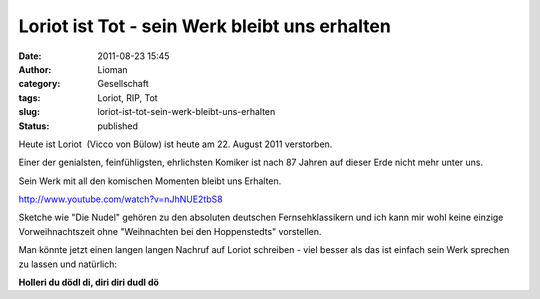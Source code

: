 Loriot ist Tot - sein Werk bleibt uns erhalten
##############################################
:date: 2011-08-23 15:45
:author: Lioman
:category: Gesellschaft
:tags: Loriot, RIP, Tot
:slug: loriot-ist-tot-sein-werk-bleibt-uns-erhalten
:status: published

Heute ist Loriot  (Vicco von Bülow) ist heute am 22. August 2011
verstorben.

Einer der genialsten, feinfühligsten, ehrlichsten Komiker ist nach 87
Jahren auf dieser Erde nicht mehr unter uns.

Sein Werk mit all den komischen Momenten bleibt uns Erhalten.

http://www.youtube.com/watch?v=nJhNUE2tbS8

Sketche wie "Die Nudel" gehören zu den absoluten deutschen
Fernsehklassikern und ich kann mir wohl keine einzige Vorweihnachtszeit
ohne "Weihnachten bei den Hoppenstedts" vorstellen.

Man könnte jetzt einen langen langen Nachruf auf Loriot schreiben - viel
besser als das ist einfach sein Werk sprechen zu lassen und natürlich:

**Holleri du dödl di, diri diri dudl dö**
